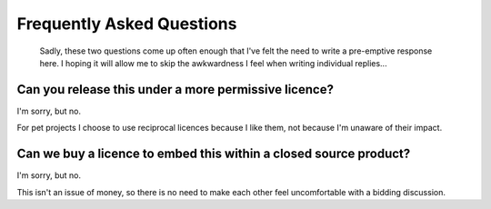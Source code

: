 Frequently Asked Questions
--------------------------

..

   Sadly, these two questions come up often enough that I've felt the need to
   write a pre-emptive response here.  I hoping it will allow me to skip the
   awkwardness I feel when writing individual replies...

Can you release this under a more permissive licence?
'''''''''''''''''''''''''''''''''''''''''''''''''''''

I'm sorry, but no.

For pet projects I choose to use reciprocal licences because I like them, not
because I'm unaware of their impact.

Can we buy a licence to embed this within a closed source product?
''''''''''''''''''''''''''''''''''''''''''''''''''''''''''''''''''

I'm sorry, but no.

This isn't an issue of money, so there is no need to make each other feel
uncomfortable with a bidding discussion.
